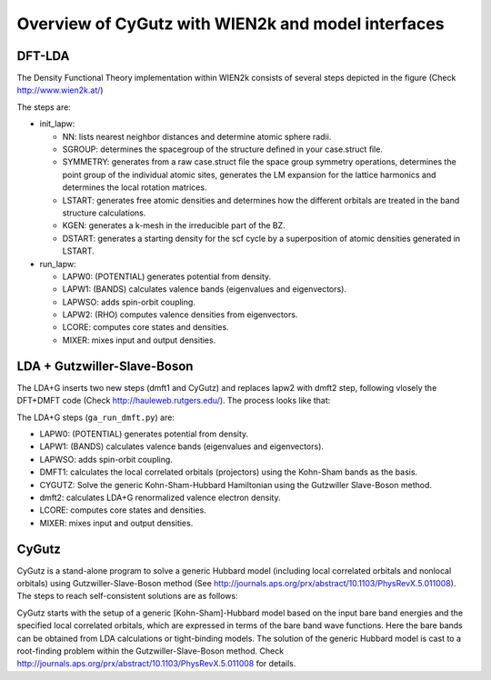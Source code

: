 Overview of CyGutz with WIEN2k and model interfaces
===================================================

DFT-LDA
-------

The Density Functional Theory implementation within WIEN2k consists of several steps depicted in the figure (Check http://www.wien2k.at/) 

.. image:: _images/WIEN2kFC.png
   :alt: alternate text
   :scale: 100 %
   :align: center

The steps are:

* init_lapw:

  * NN: lists nearest neighbor distances and determine atomic sphere radii.
  * SGROUP: determines the spacegroup of the structure deﬁned in your case.struct ﬁle.
  * SYMMETRY: generates from a raw case.struct ﬁle the space group symmetry operations, determines the point group of the individual atomic sites, generates the LM expansion for the lattice harmonics and determines the local rotation matrices.
  * LSTART: generates free atomic densities and determines how the different orbitals are treated in the band structure calculations.
  * KGEN: generates a k-mesh in the irreducible part of the BZ.
  * DSTART: generates a starting density for the scf cycle by a superposition of atomic densities generated in LSTART.

* run_lapw:
  
  * LAPW0: (POTENTIAL) generates potential from density.
  * LAPW1: (BANDS) calculates valence bands (eigenvalues and eigenvectors).
  * LAPWSO: adds spin-orbit coupling.
  * LAPW2: (RHO) computes valence densities from eigenvectors.
  * LCORE: computes core states and densities.
  * MIXER: mixes input and output densities.

LDA + Gutzwiller-Slave-Boson
----------------------------

The LDA+G inserts two new steps (dmft1 and CyGutz) and replaces lapw2 with dmft2 step, following vlosely the DFT+DMFT code (Check http://hauleweb.rutgers.edu/). The process looks like that: 

.. image:: _images/WIENGAFC.png
   :alt: alternate text
   :scale: 100 %
   :align: center

The LDA+G steps (``ga_run_dmft.py``) are:

* LAPW0:  (POTENTIAL) generates potential from density.
* LAPW1:  (BANDS) calculates valence bands (eigenvalues and eigenvectors).
* LAPWSO: adds spin-orbit coupling.
* DMFT1:  calculates the local correlated orbitals (projectors) using the Kohn-Sham bands as the basis.
* CYGUTZ: Solve the generic Kohn-Sham-Hubbard Hamiltonian using the Gutzwiller Slave-Boson method.
* dmft2:  calculates LDA+G renormalized valence electron density.
* LCORE:  computes core states and densities.
* MIXER:   mixes input and output densities.

CyGutz
------

CyGutz is a stand-alone program to solve a generic Hubbard model (including local correlated orbitals and nonlocal orbitals) using Gutzwiller-Slave-Boson method (See http://journals.aps.org/prx/abstract/10.1103/PhysRevX.5.011008). The steps to reach self-consistent solutions are as follows:


.. image:: /images/CyGutzFC.png
   :alt: alternate text
   :scale: 100 %
   :align: center

CyGutz starts with the setup of a generic [Kohn-Sham]-Hubbard model based on the input bare band energies 
and the specified local correlated orbitals, 
which are expressed in terms of the bare band wave functions. 
Here the bare bands can be obtained from LDA calculations or tight-binding models. 
The solution of the generic Hubbard model is cast to a root-finding problem within the Gutzwiller-Slave-Boson method. 
Check http://journals.aps.org/prx/abstract/10.1103/PhysRevX.5.011008 for details.
